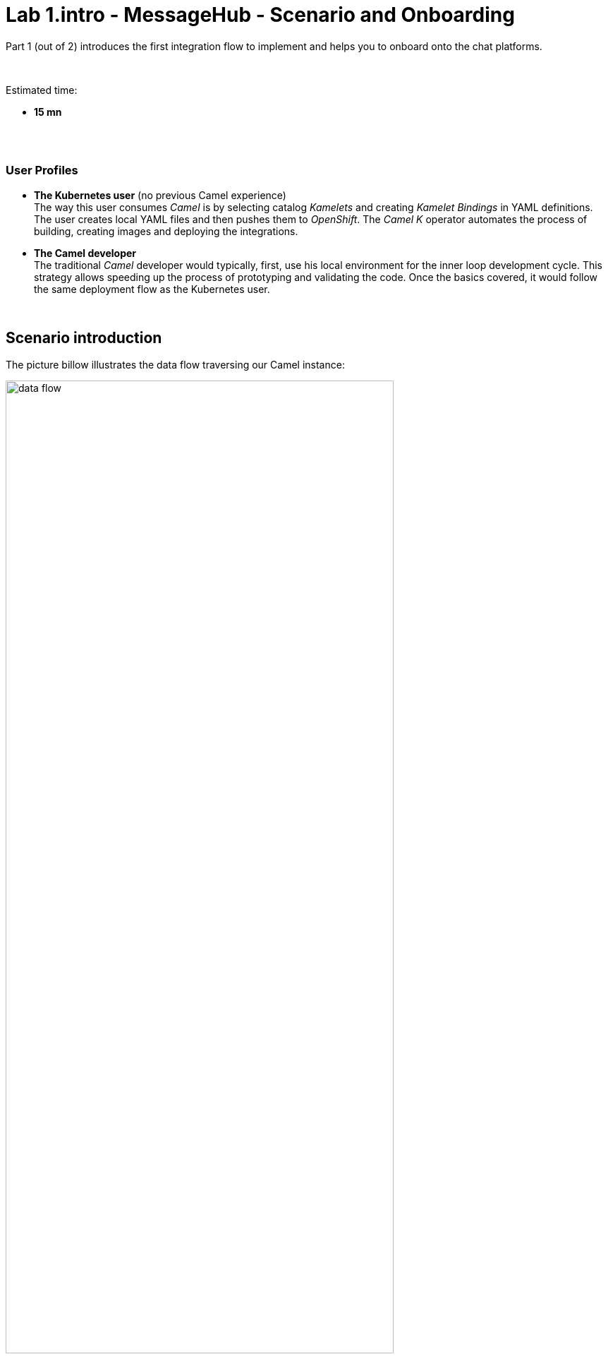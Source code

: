 // Attributes
:walkthrough: Scenario Introduction
:user-password: openshift
:namespace: {user-username}
:url-element: https://app.element.io
:url-rocketchat: rocketchat-rocketchat.{openshift-app-host}

// URLs
:codeready-url: http://codeready-che.{openshift-app-host}/
:invite-url: http://invite-webapp.{openshift-app-host}

ifdef::env-github[]
endif::[]

[id='lab1-part1-intro']
// = Lab 1 - Matrix to Rocket.Chat bridge (part-1, Introduction)
= Lab 1.intro - MessageHub - Scenario and Onboarding

Part 1 (out of 2) introduces the first integration flow to implement and helps you to onboard onto the chat platforms.

{empty} +

Estimated time: +
--
* *15 mn* +
{empty} +
--

{empty} +

// === User profiles

++++
<h3>User Profiles</h3>
++++

{blank}

* *The Kubernetes user* (no previous Camel experience) +
The way this user consumes _Camel_ is by selecting catalog _Kamelets_ and creating _Kamelet Bindings_ in YAML definitions. The user creates local YAML files and then pushes them to _OpenShift_. The _Camel K_ operator automates the process of building, creating images and deploying the integrations.

* *The Camel developer* +
The traditional _Camel_ developer would typically, first, use his local environment for the inner loop development cycle. This strategy allows speeding up the process of prototyping and validating the code. Once the basics covered, it would follow the same deployment flow as the Kubernetes user.

{empty} +

[time=2]
[id="scenario-intro"]
== Scenario introduction

The picture billow illustrates the data flow traversing our Camel instance:

image::images/data-flow.png[align="center", width=80%]

The above process bridges chat messages from _Matrix_ to _Rocket.Chat_. It requires enabling access to both chat platforms.

Both _Matrix_ and _Rocket.Chat_ are independent instant messaging systems. _Matrix_ is designed to be a developer collaboration tool while _Rocket.Chat_ is more generic and aims to be the platform of choice for the entire office. They both have convenient online web access making them ideal for students to use in this workshop.

The tasks to complete in this lab will guide you on how to onboard to both chat systems.

{empty} +


[time=5]
[id="matrix-chat"]
== Matrix platform onboarding

TIP: If you're unfamiliar with Matrix, it is an open-source chat platform designed for developers to have a space where to collaborate and discuss project topics.

{empty} +

=== Join a Matrix room.

. Choose your room
+ 
A number of public rooms were made available for this workshop (roomX). 
+
To choose a room number that nobody uses and avoid noisy conversations, select one with the same number as your workshop username. +
For example, if your username is:
+
--
* `user1` -> then select `room1`
* `user2` -> then select `room2`
* `userN` -> then select `roomN`
--
+
{empty} +



. Join your room in Matrix
+
.. Click on the link below to generate your invitation to _Matrix_ (opens a new tab).
+
NOTE: The generated invitation will automatically assign your room as above explained (`userN` -> `roomN`)
+
--
- link:{invite-url}/invite/matrix?user={user-username}[Generate Matrix invite,window="_blank"]
--
{empty} +

.. Then, follow the link generated (click on it) to join your _Matrix_ room.
+
image::images/invite-link.png[align="left", width=50%]
+
{empty} +

. Follow the steps below to complete the Matrix invitation:
+
Your browser might present to you the following screen, prompting you to confirm you use the `matrix.im` server. +
Click `Continue`.
+
image::images/matrix-join-0.png[align="left", width=40%]
+
{blank}
+
To continue, you'll be presented on screen with a series of apps to choose from. +
As per the image below, select _Element_ which has a browser based client.
+
image::images/matrix-join-1.png[align="left", width=40%]
+
{blank}
+
Then select `Continue in your browser`, as per the image below.
+
image::images/matrix-join-2.png[align="left", width=40%]
+
{blank} 
+
Next, click `Sign In`:
+
image::images/matrix-join-3.png[align="left", width=30%]
+
{blank}
+
To sign in, first click `Edit` where indicated by the red arrow in the image below to switch the homeserver to use:
+
image::images/matrix-join-4-pre.png[align="left", width=50%]
+
{blank}
+
Then choose the option `Other homeserver`, type in `matrix.im` and click `Continue` as illustrated in the caption below:
+
image::images/matrix-join-4-pre2.png[align="left", width=50%]
+
{blank}
+
Now, to sign in, you can choose your preferred identity provider, as shown below:
+
image::images/matrix-join-4.png[align="left", width=50%]
+
{blank}
+
If you're asked to confirm your account, click `Continue`:
+
image::images/matrix-join-5.png[align="left", width=40%]
+
{blank}
+
Finally, click `Join the discussion` to join the room:
+
image::images/matrix-join-6.png[align="left", width=30%]
+
{empty} +


[type=verification]
Were you able to join the Matrix room successfully?

=== Obtain the room ID.

Your _Camel_ definitions need to be configured using Matrix's internal Room ID.

To find the room's ID, follow the steps indicated below:

. Expand the options by clicking in your room details and select `Settings`, as shown below:
+
image::images/matrix-roomid-1.png[align="left", width=40%]
+
{blank}
+
. Select `Advanced` and copy the `Internal room ID`, as per the illustration below:
+
image::images/matrix-roomid-2.png[align="left", width=40%]
+
{empty} +
+
IMPORTANT: Keep the returned room ID safely as you'll need it later to configure _Camel_.

{empty} +

[type=verification]
Were you able to obtain the internal room ID?

{empty} +

=== Obtain an authorization token.

You'll need to obtain an _OAuth_ token for _Camel_ to use when consuming or producing events to _Matrix_.

To complete the OAuth flow and obtain a token, follow the instructions below.

{empty} +

1. Initiate your access token request.
+
The command below will obtain your access token. +
It waits for you to paste the `loginToken` value you will obtain in step 2.
+
Proceed by executing the following command in your terminal:
+
```curl
read -p "Paste here your 'loginToken': " LOGIN_TOKEN \
&& \
curl -s -X POST https://matrix.ems.host/_matrix/client/v3/login -d "{\"type\": \"m.login.token\",\"token\": \"$LOGIN_TOKEN\"}" | jq -r .access_token
```
+
NOTE: Proceed with step 2 to obtain your `loginToken` in order to complete the command's execution.
+
{empty} +

1. Obtain your `loginToken`
+
IMPORTANT: The sequence of steps that follows need to happen quickly, as the temporary token's expiry time is very short.
+
.. Click the link below to initiate the authorization flow: +
(opens a new tab)
+
--
- link:https://matrix.ems.host/_matrix/client/v3/login/sso/redirect?redirectUrl=http://localhost:8080[Authorization flow,window="_blank"]
--
+
{empty} +

.. In the new tab, choose any of the given identity providers.
+
You can use one of the following:
+
--
* GitHub
* GitLab
* Twitter
--
+
{blank}
+
The approval action triggers a redirect that will cause a browser connection error since we're not running a listening app on 8080, but it allows us to obtain the returned authorisation code from the address bar that should be similar to the following:
+
- \http://localhost:8080/?loginToken=`syl_GnyBmyaMSUUhRLRVZHCs_4ddppY`
+
{empty} +

1. Take note of the returned `loginToken` (copy the value) 

1. Paste the value in the prompt from step 1. +
The command will complete its execution and an access token similar to the sample below should be returned:
+
----
syt_Ym1lc2VndWUtBGVtby02MzE1ZjBlOTZkYTAzNzM5ODQ5YzQzM2Y_PvFLHTpEUVJNfHXYZkDO_0YDnHx
----
+
{empty} +
+
IMPORTANT: Keep the returned `access_token` safely as you'll need it later to configure _Camel_.
+
{empty} +

At this stage, you should have now all the configuration values required to configure your data flows in the lab.


[type=verification]
Did you take note of your access token?



{empty} +


[time=5]
[id="rocketchat-chat"]
== Slack platform onboarding


=== Join a Slack workspace.

To accelerate the onboarding process in Slack, we've created a public workspace for anyone to freely join and use for the purpose of this enablement workshop. 

. Click on the link below to generate your invitation to _Slack_ (opens a new tab).
+
--
- link:{invite-url}/invite/rocketchat[Generate _Slack_ invite,window="_blank"]
--
+
{empty} +

. Then, follow the link generated (click on it) to join your _Slack_ workspace.
+
image::images/invite-link.png[align="left", width=50%]

. In the new tab, navigate as indicated to join the workshop's workspace in _Slack_.

{empty} +

CAUTION: The workspace is open to the public, please be mindful of your actions, don't abuse the space.

TIP: If during the login process in _Slack_ you have problems with the SSO server, try again from an incognito window in your browser.

NOTE: if you were unsuccessful joining the public workspace provided, feel free to create you own _Slack_ workspace, you should be able to complete the workshop in the same manner.

{empty} +


=== Join a Slack room (channel).
. A number of public rooms were made available in the public workspace for the workshop (room1, room2, ...roomN).
+
To choose a room number that nobody uses and avoid noisy conversations, select one with the same number as your workshop username. +
For example, if your username is:
+
--
* `user1` -> then select `room1`
* `user2` -> then select `room2`
* `userN` -> then select `roomN`
--
+
{empty} +
+
You can also create your own room, use the prefix `room`, for example:

* `roomx`
+
{empty} +

=== Connect Camel to Slack

To connect from _Camel_ to the chat platform, an App needs to be registered in _Slack_. You would just need to add the registered App to a particular room to allow _Camel_ to pick up messages.

{blank}

* An App has been made available for all students to share.
+
[TIP]
--
To configure _Camel_ you will need the _Slack_ App credentials. Later, you will find the credentials following the lab instructions.
--
+
[TIP]
--
If you can't obtain the App's credentials, ask your classroom instructor/administrator. +
The workshop slides should contain the token values valid for today's session:

image::images/apps-tokens.png[align="left", width=80%]
--
+
You can skip the next part (app creation) and directly jump to the section with instructions to add the shared App to your selected room.
+
TIP: Some browsers misbehave, if the link below fails, simply scroll down to the section they're pointing to.
+
** link:#adding-an-app-to-a-room[Adding an App to a room]

{empty} +

* If you are running the workshop on your own, you'll have to create an App in _Slack_. Click the link below to follow instructions on how to create your own App.
+
--
TIP: Some browsers misbehave, if the link below fails, simply scroll down to the section they're pointing to.

** link:#creating-your-own-app-for-rocketchat[Creating your own App for Slack]

WARNING: Instead of creating your own app, we recommend the option above to use the shared App already available, contact the DIL-Camel admins. +
_Slack_ limits the number of apps in a _Workspace_ to 10 and the workshop's space might already be full. If you can't associate your app, contact the DIL-Camel admins. _Slack_ might take 24h to completely process the deletion of old apps to make room to yours.

WARNING: DIL-Camel admins will periodically perform a clean-up of old workspace apps. If you create a new app and add it to the workspace, it might get deleted after a few days/weeks. 
--
+
{empty} +





==== [[creating-your-own-app-for-rocketchat]] Creating your own App for Slack



IMPORTANT: You can skip this part if a shared App was made available for the workshop, ask your administrator.


. Connect to the following URL
+
* link:https://api.rocketchat.com/apps[window="_blank"]
+
{empty} +

. Click on the `Create New App` button
+
image::images/rocketchat-create-app.png[align="left", width=20%]
+
{blank}
+
Select `From scratch`, then
+
.. Give it a unique name to prevent naming clashes, for example `MyUniqueNameApp`.
.. Select `CamelWorkshop` (or your own workspace if you created one)
.. Click `Create App`
+
Once the App created you'll be presented with its `Basic Information`
+
{empty} +

. Select from the left menu:
+

* Features => OAuth & Permissions

+
.. Add scopes
+
Scroll down the screen to find the section `Scopes`. +
Include the following Bot scopes:
+
--
- channels:history
- channels:read
- chat:write
- mpim:history
--
+
{empty} +

.. Generate tokens
+
Scroll up until you find `OAuth Tokens for Your Workspace`. +
Click `Install in Workspace`.
+
You will be requested permissions to access the workspace, click `Allow`.
+
Slack then generates and presents the Oauth token for your App:
+
image::images/rocketchat-app-oauth-token.png[align="left", width=50%]

{empty} +

Once your App is created, you're ready to add it to your workspace room (or channel). +
Follow the instructions below on how to add your app:

{empty} +


==== [[adding-an-app-to-a-room]]Adding an App to a room

Once you have an App available, follow the steps below:

. Join a Slack room (channel)
+
A number of public rooms were made available for this workshop (roomX).
+
To choose a room number that nobody uses and avoid noisy conversations, select one with the same number as your workshop username. +
For example, if your username is:
+
--
* `user1` -> then select `room1`
* `user2` -> then select `room2`
* `userN` -> then select `roomN`
--
+
{empty} +


+
You can also create your own room, use the prefix `room`, for example:

* `roomx`
+
{empty} +


. Open the channel details of the room you joined
+
image::images/slack-room-details.png[align="left", width=20%]
+ 
{empty} +

. Click on the `Integrations` tab, and add an App
+
NOTE: Your selected room might already have the *_CamelWorkshopApp_* added. If that is the case you can ignore these actions.
+
image::images/slack-add-app.png[align="left", width=50%]
+
{empty} +

. Find the `CamelWorkshopApp` (or your own app), and click `Add`
+
NOTE: If the room already has the *_CamelWorkshopApp_* you can ignore this action.
+
image::images/slack-add-app-to-room.png[align="left", width=60%]
+
{empty} +

Your room has now the App included. Camel can use the App credentials to communicate with Slack.

If you are sharing the App with a group, ask your workshop's admin for the App credentials to configure Camel.

{empty} +

=== Completion checks

[type=verification]
Did you complete Slack's onboarding successfully?

{empty} +


[time=2]
[id="flow"]
== Preview of the integration flow

=== Process overview

The diagram below illustrates the processing flow you're about to create:

image::images/processing-flow.png[align="center", width=80%]

There are 3 Kamelets in use:

====
* *A source* +
Consumes events from _Matrix_.

* *An action* +
Transforms _Matrix_ events to _Slack_ events (in JSON format).

* *A sink* +
Produces events to _Slack_.
====


{empty} +

=== User profiles

This workshop has been designed to attend two different user profiles:


* *The Kubernetes user* (no previous Camel experience) +
The way this user consumes _Camel_ is by selecting catalog _Kamelets_ and creating _Kamelet Bindings_ in YAML definitions. The user creates local YAML files and then pushes them to _OpenShift_. The _Camel K_ operator automates the process of building, creating images and deploying the integrations.
+
image::images/workflow-kube-user.png[align="center", width=80%]



* *The Camel developer* +
The traditional _Camel_ developer would typically, first, use his local environment for the inner loop development cycle. This strategy allows speeding up the process of prototyping and validating the code. Once the basics covered, it would follow the same deployment flow as the Kubernetes user.
+
image::images/workflow-camel-user.png[align="center", width=80%]
+
{empty} +
+
NOTE: The YAML definitions are identical for both profiles. Although this first lab is targeted for the Kubernetes user, we also want to introduce how the Camel developer uses development tooling to accelerate the creation process.

{empty} +

It's up to you to choose which user to impersonate. Considering how easy are the instructions to follow, we recommend choosing the Camel developer, which will anyway mimic the Kubernetes user when deploying in OpenShift. However, if time is a constraint then choose the Kubernetes user.

You've reached the end of Part 1. To complete Lab 1, choose from the main dashboard part 2, it can either be the Camel developer, or the Kubernetes user as per the picture below:

image::images/continue-part-2.png[align="center", width=80%]

{empty} +

[type=verification]
Are you ready to choose a path?


{empty} +
